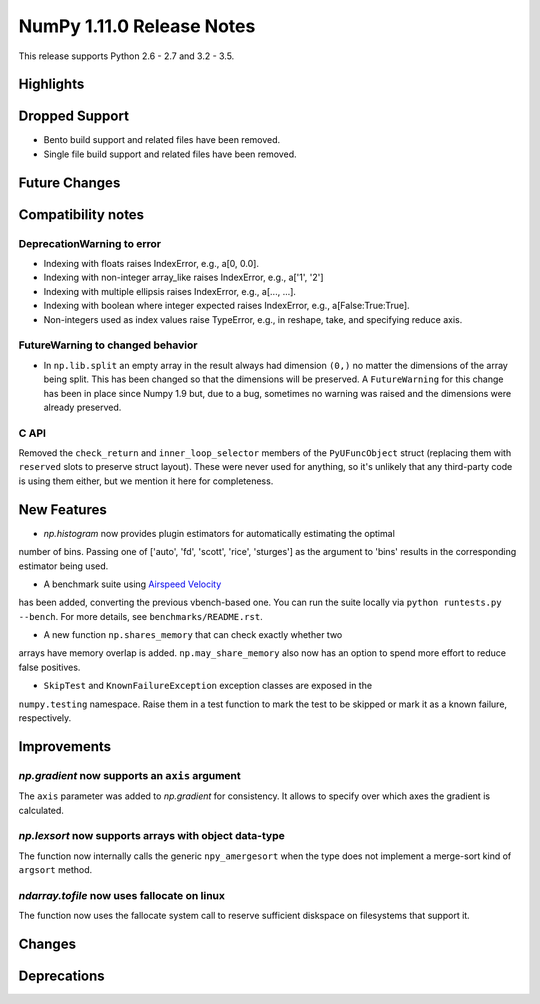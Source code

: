 NumPy 1.11.0 Release Notes
**************************

This release supports Python 2.6 - 2.7 and 3.2 - 3.5.


Highlights
==========


Dropped Support
===============

* Bento build support and related files have been removed.
* Single file build support and related files have been removed.


Future Changes
==============


Compatibility notes
===================

DeprecationWarning to error
~~~~~~~~~~~~~~~~~~~~~~~~~~~

* Indexing with floats raises IndexError,
  e.g., a[0, 0.0].
* Indexing with non-integer array_like raises IndexError,
  e.g., a['1', '2']
* Indexing with multiple ellipsis raises IndexError,
  e.g., a[..., ...].
* Indexing with boolean where integer expected raises IndexError,
  e.g., a[False:True:True].
* Non-integers used as index values raise TypeError,
  e.g., in reshape, take, and specifying reduce axis.

FutureWarning to changed behavior 
~~~~~~~~~~~~~~~~~~~~~~~~~~~~~~~~~

* In ``np.lib.split`` an empty array in the result always had dimension
  ``(0,)`` no matter the dimensions of the array being split. This
  has been changed so that the dimensions will be preserved. A
  ``FutureWarning`` for this change has been in place since Numpy 1.9 but,
  due to a bug, sometimes no warning was raised and the dimensions were
  already preserved.

C API
~~~~~

Removed the ``check_return`` and ``inner_loop_selector`` members of
the ``PyUFuncObject`` struct (replacing them with ``reserved`` slots
to preserve struct layout). These were never used for anything, so
it's unlikely that any third-party code is using them either, but we
mention it here for completeness.


New Features
============

* `np.histogram` now provides plugin estimators for automatically estimating the optimal
number of bins. Passing one of ['auto', 'fd', 'scott', 'rice', 'sturges']
as the argument to 'bins' results in the corresponding estimator being used.

* A benchmark suite using `Airspeed Velocity <http://spacetelescope.github.io/asv/>`__
has been added, converting the previous vbench-based one. You can run the suite locally
via ``python runtests.py --bench``. For more details, see ``benchmarks/README.rst``.

* A new function ``np.shares_memory`` that can check exactly whether two
arrays have memory overlap is added. ``np.may_share_memory`` also now
has an option to spend more effort to reduce false positives.

* ``SkipTest`` and ``KnownFailureException`` exception classes are exposed in the
``numpy.testing`` namespace. Raise them in a test function to mark the test to
be skipped or mark it as a known failure, respectively.

Improvements
============

*np.gradient* now supports an ``axis`` argument
~~~~~~~~~~~~~~~~~~~~~~~~~~~~~~~~~~~~~~~~~~~~~~~~~~~~~~~~~~~
The ``axis`` parameter was added to *np.gradient* for consistency.
It allows to specify over which axes the gradient is calculated.

*np.lexsort* now supports arrays with object data-type
~~~~~~~~~~~~~~~~~~~~~~~~~~~~~~~~~~~~~~~~~~~~~~~~~~~~~~~~~~~
The function now internally calls the generic ``npy_amergesort``
when the type does not implement a merge-sort kind of ``argsort``
method.

*ndarray.tofile* now uses fallocate on linux
~~~~~~~~~~~~~~~~~~~~~~~~~~~~~~~~~~~~~~~~~~~~~~~~~~~~~~~~~~~
The function now uses the fallocate system call to reserve sufficient diskspace
on filesystems that support it.

Changes
=======


Deprecations
============

